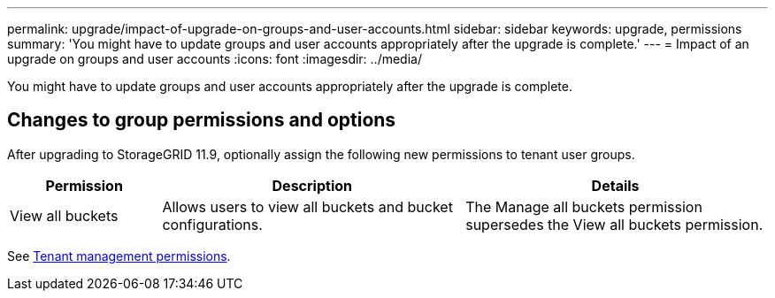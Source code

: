 ---
permalink: upgrade/impact-of-upgrade-on-groups-and-user-accounts.html
sidebar: sidebar
keywords: upgrade, permissions
summary: 'You might have to update groups and user accounts appropriately after the upgrade is complete.'
---
= Impact of an upgrade on groups and user accounts
:icons: font
:imagesdir: ../media/

[.lead]
You might have to update groups and user accounts appropriately after the upgrade is complete.

== Changes to group permissions and options

After upgrading to StorageGRID 11.9, optionally assign the following new permissions to tenant user groups.

[cols="1a,2a,2a" options="header"]
|===
| Permission | Description| Details

| View all buckets
| Allows users to view all buckets and bucket configurations.
| The Manage all buckets permission supersedes the View all buckets permission.

|===

See link:../tenant/tenant-management-permissions.html[Tenant management permissions].